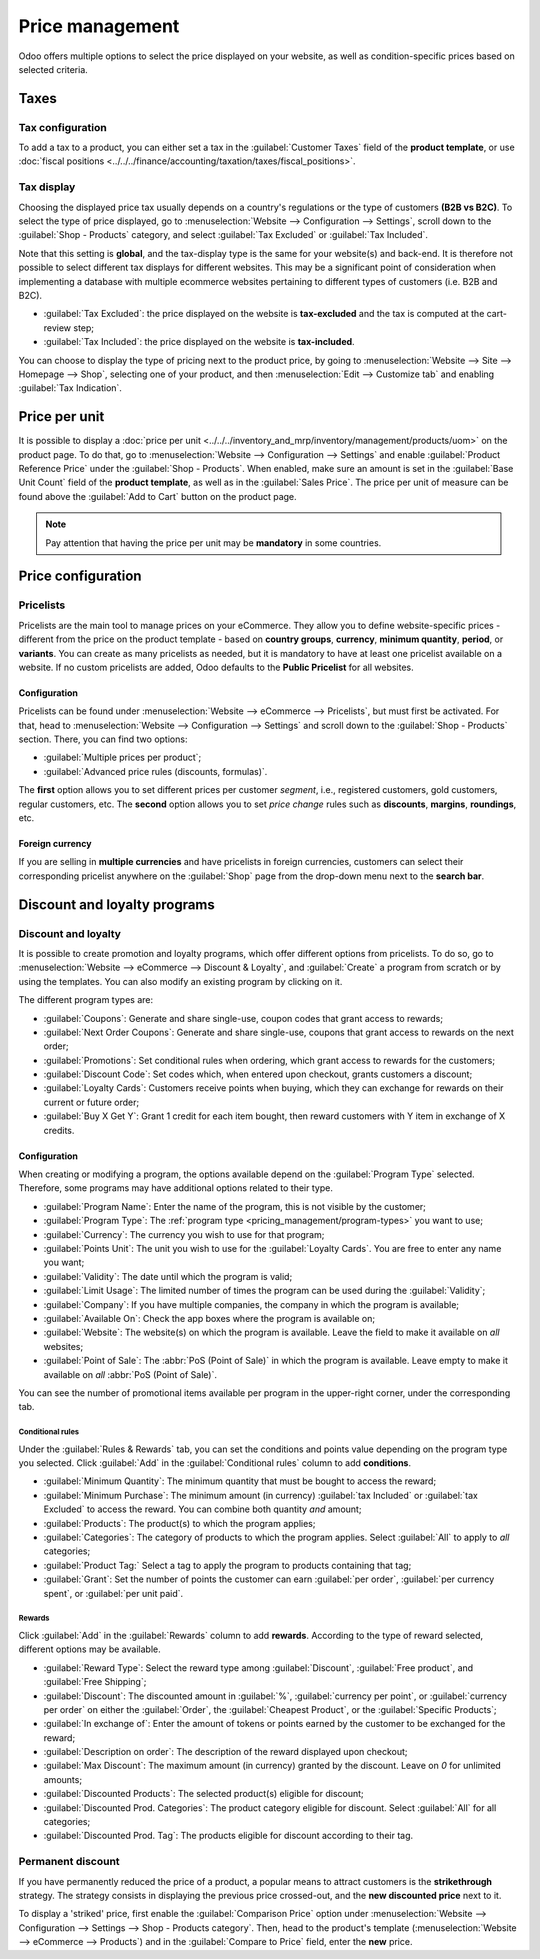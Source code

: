 ================
Price management
================

Odoo offers multiple options to select the price displayed on your website, as well as
condition-specific prices based on selected criteria.

Taxes
=====

Tax configuration
-----------------

To add a tax to a product, you can either set a tax in the :guilabel:`Customer Taxes` field of the
**product template**, or use
:doc:`fiscal positions <../../../finance/accounting/taxation/taxes/fiscal_positions>`.

.. seealso::
   - :doc:`../../../finance/accounting/taxation/taxes/taxes`
   - :doc:`../../../finance/accounting/taxation/taxes/avatax`
   - :doc:`../../../finance/accounting/taxation/taxes/taxcloud`
   - :doc:`../../../finance/accounting/taxation/taxes/fiscal_positions`

Tax display
-----------

Choosing the displayed price tax usually depends on a country's regulations or the type of customers
**(B2B vs B2C)**. To select the type of price displayed, go to :menuselection:`Website -->
Configuration --> Settings`, scroll down to the :guilabel:`Shop - Products` category, and select
:guilabel:`Tax Excluded` or :guilabel:`Tax Included`.

Note that this setting is **global**, and the tax-display type is the same for your website(s) and
back-end. It is therefore not possible to select different tax displays for different websites. This
may be a significant point of consideration when implementing a database with multiple ecommerce
websites pertaining to different types of customers (i.e. B2B and B2C).

- :guilabel:`Tax Excluded`: the price displayed on the website is **tax-excluded** and the tax is
  computed at the cart-review step;
- :guilabel:`Tax Included`: the price displayed on the website is **tax-included**.

You can choose to display the type of pricing next to the product price, by going to
:menuselection:`Website --> Site --> Homepage --> Shop`, selecting one of your product, and then
:menuselection:`Edit --> Customize tab` and enabling :guilabel:`Tax Indication`.

.. image:: price_management/price-tax-display-type.png
   :align: center
   :alt: Tax type displayed on the product page

Price per unit
==============

It is possible to display a
:doc:`price per unit <../../../inventory_and_mrp/inventory/management/products/uom>` on the product
page. To do that, go to :menuselection:`Website --> Configuration --> Settings` and enable
:guilabel:`Product Reference Price` under the :guilabel:`Shop - Products`. When enabled, make sure
an amount is set in the :guilabel:`Base Unit Count` field of the **product template**, as well as in
the :guilabel:`Sales Price`. The price per unit of measure can be found above the :guilabel:`Add to
Cart` button on the product page.

.. image:: price_management/price-cost-per-unit.png
   :align: center
   :alt: Cost per unit pricing on the product template

.. image:: price_management/price-cost-per-unit-page.png
   :align: center
   :alt: Cost per unit pricing on the product page

.. note::
   Pay attention that having the price per unit may be **mandatory** in some countries.

.. seealso::
   - :doc:`../../../inventory_and_mrp/inventory/management/products/uom`

Price configuration
===================

Pricelists
----------

Pricelists are the main tool to manage prices on your eCommerce. They allow you to define
website-specific prices - different from the price on the product template - based on **country
groups**, **currency**, **minimum quantity**, **period**, or **variants**. You can create as many
pricelists as needed, but it is mandatory to have at least one pricelist available on a website. If
no custom pricelists are added, Odoo defaults to the **Public Pricelist** for all websites.

Configuration
~~~~~~~~~~~~~

Pricelists can be found under :menuselection:`Website --> eCommerce --> Pricelists`, but must first
be activated. For that, head to :menuselection:`Website --> Configuration --> Settings` and scroll
down to the :guilabel:`Shop - Products` section. There, you can find two options:

- :guilabel:`Multiple prices per product`;
- :guilabel:`Advanced price rules (discounts, formulas)`.

The **first** option allows you to set different prices per customer *segment*, i.e., registered
customers, gold customers, regular customers, etc. The **second** option allows you to set *price
change* rules such as **discounts**, **margins**, **roundings**, etc.

Foreign currency
~~~~~~~~~~~~~~~~

If you are selling in **multiple currencies** and have pricelists in foreign currencies, customers
can select their corresponding pricelist anywhere on the :guilabel:`Shop` page from the drop-down
menu next to the **search bar**.

.. image:: price_management/price-pricelists.png
   :align: center
   :alt: Pricelists selection

.. seealso::
   - :doc:`../../../sales/sales/products_prices/prices/pricing`
   - :doc:`../../../sales/sales/products_prices/prices/currencies`

Discount and loyalty programs
=============================

Discount and loyalty
--------------------

It is possible to create promotion and loyalty programs, which offer different options from
pricelists. To do so, go to :menuselection:`Website --> eCommerce --> Discount & Loyalty`, and
:guilabel:`Create` a program from scratch or by using the templates. You can also modify an existing
program by clicking on it.

.. image:: price_management/price-discount-loyalty.png
   :align: center
   :alt: Discount and loyal program templates

.. _pricing_management/program-types:

The different program types are:

- :guilabel:`Coupons`: Generate and share single-use, coupon codes that grant access to rewards;
- :guilabel:`Next Order Coupons`: Generate and share single-use, coupons that grant access to
  rewards on the next order;
- :guilabel:`Promotions`: Set conditional rules when ordering, which grant access to rewards for the
  customers;
- :guilabel:`Discount Code`: Set codes which, when entered upon checkout, grants customers a
  discount;
- :guilabel:`Loyalty Cards`: Customers receive points when buying, which they can exchange for
  rewards on their current or future order;
- :guilabel:`Buy X Get Y`: Grant 1 credit for each item bought, then reward customers with Y item in
  exchange of X credits.

Configuration
~~~~~~~~~~~~~

When creating or modifying a program, the options available depend on the :guilabel:`Program Type`
selected. Therefore, some programs may have additional options related to their type.

- :guilabel:`Program Name`: Enter the name of the program, this is not visible by the customer;
- :guilabel:`Program Type`: The :ref:`program type <pricing_management/program-types>` you want to
  use;
- :guilabel:`Currency`: The currency you wish to use for that program;
- :guilabel:`Points Unit`: The unit you wish to use for the :guilabel:`Loyalty Cards`. You are free
  to enter any name you want;
- :guilabel:`Validity`: The date until which the program is valid;
- :guilabel:`Limit Usage`: The limited number of times the program can be used during the
  :guilabel:`Validity`;
- :guilabel:`Company`: If you have multiple companies, the company in which the program is
  available;
- :guilabel:`Available On`: Check the app boxes where the program is available on;
- :guilabel:`Website`: The website(s) on which the program is available. Leave the field to make it
  available on *all* websites;
- :guilabel:`Point of Sale`: The :abbr:`PoS (Point of Sale)` in which the program is available.
  Leave empty to make it available on *all* :abbr:`PoS (Point of Sale)`.

.. image:: price_management/price-programs.png
   :align: center
   :alt: Program options

You can see the number of promotional items available per program in the upper-right corner, under
the corresponding tab.

.. image:: price_management/price-programs-items.png
   :align: center
   :alt: Program items tab

Conditional rules
*****************

Under the :guilabel:`Rules & Rewards` tab, you can set the conditions and points value depending on
the program type you selected. Click :guilabel:`Add` in the :guilabel:`Conditional rules` column to
add **conditions**.

- :guilabel:`Minimum Quantity`: The minimum quantity that must be bought to access the reward;
- :guilabel:`Minimum Purchase`: The minimum amount (in currency) :guilabel:`tax Included` or
  :guilabel:`tax Excluded` to access the reward. You can combine both quantity *and* amount;
- :guilabel:`Products`: The product(s) to which the program applies;
- :guilabel:`Categories`: The category of products to which the program applies. Select
  :guilabel:`All` to apply to *all* categories;
- :guilabel:`Product Tag:` Select a tag to apply the program to products containing that tag;
- :guilabel:`Grant`: Set the number of points the customer can earn :guilabel:`per order`,
  :guilabel:`per currency spent`, or :guilabel:`per unit paid`.

.. image:: price_management/price-conditions.png
   :align: center
   :alt: Conditional rules to get rewards through a program type

Rewards
*******

Click :guilabel:`Add` in the :guilabel:`Rewards` column to add **rewards**. According to the type of
reward selected, different options may be available.

- :guilabel:`Reward Type`: Select the reward type among :guilabel:`Discount`,
  :guilabel:`Free product`, and :guilabel:`Free Shipping`;
- :guilabel:`Discount`: The discounted amount in :guilabel:`%`, :guilabel:`currency per point`, or
  :guilabel:`currency per order` on either the :guilabel:`Order`, the :guilabel:`Cheapest Product`,
  or the :guilabel:`Specific Products`;
- :guilabel:`In exchange of`: Enter the amount of tokens or points earned by the customer to be
  exchanged for the reward;
- :guilabel:`Description on order`: The description of the reward displayed upon checkout;
- :guilabel:`Max Discount`: The maximum amount (in currency) granted by the discount. Leave on `0`
  for unlimited amounts;
- :guilabel:`Discounted Products`: The selected product(s) eligible for discount;
- :guilabel:`Discounted Prod. Categories`: The product category eligible for discount. Select
  :guilabel:`All` for all categories;
- :guilabel:`Discounted Prod. Tag`: The products eligible for discount according to their tag.

.. image:: price_management/price-rewards.png
   :align: center
   :alt: Rewards of promotional program

Permanent discount
------------------

If you have permanently reduced the price of a product, a popular means to attract customers is the
**strikethrough** strategy. The strategy consists in displaying the previous price crossed-out, and
the **new discounted price** next to it.

.. image:: price_management/price-strikethrough.png
   :align: center
   :alt: Price strikethrough

To display a 'striked' price, first enable the :guilabel:`Comparison Price` option under
:menuselection:`Website --> Configuration --> Settings --> Shop - Products category`. Then, head to
the product's template (:menuselection:`Website --> eCommerce --> Products`) and in the
:guilabel:`Compare to Price` field, enter the **new** price.
